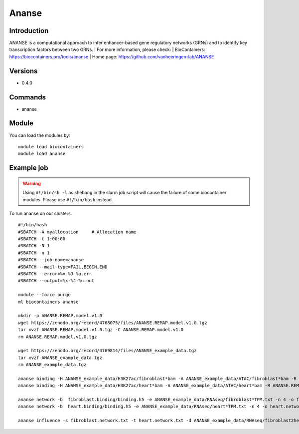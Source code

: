 .. _backbone-label:

Ananse
==============================

Introduction
~~~~~~~~
ANANSE is a computational approach to infer enhancer-based gene regulatory networks (GRNs) and to identify key transcription factors between two GRNs.
| For more information, please check:
| BioContainers: https://biocontainers.pro/tools/ananse 
| Home page: https://github.com/vanheeringen-lab/ANANSE

Versions
~~~~~~~~
- 0.4.0

Commands
~~~~~~~
- ananse

Module
~~~~~~~~
You can load the modules by::

    module load biocontainers
    module load ananse

Example job
~~~~~
.. warning::
    Using ``#!/bin/sh -l`` as shebang in the slurm job script will cause the failure of some biocontainer modules. Please use ``#!/bin/bash`` instead.

To run ananse on our clusters::

    #!/bin/bash
    #SBATCH -A myallocation     # Allocation name
    #SBATCH -t 1:00:00
    #SBATCH -N 1
    #SBATCH -n 1
    #SBATCH --job-name=ananse
    #SBATCH --mail-type=FAIL,BEGIN,END
    #SBATCH --error=%x-%J-%u.err
    #SBATCH --output=%x-%J-%u.out

    module --force purge
    ml biocontainers ananse

    mkdir -p ANANSE.REMAP.model.v1.0
    wget https://zenodo.org/record/4768075/files/ANANSE.REMAP.model.v1.0.tgz
    tar xvzf ANANSE.REMAP.model.v1.0.tgz -C ANANSE.REMAP.model.v1.0
    rm ANANSE.REMAP.model.v1.0.tgz

    wget https://zenodo.org/record/4769814/files/ANANSE_example_data.tgz
    tar xvzf ANANSE_example_data.tgz
    rm ANANSE_example_data.tgz

    ananse binding -H ANANSE_example_data/H3K27ac/fibroblast*bam -A ANANSE_example_data/ATAC/fibroblast*bam -R ANANSE.REMAP.model.v1.0/ -o fibroblast.binding
    ananse binding -H ANANSE_example_data/H3K27ac/heart*bam -A ANANSE_example_data/ATAC/heart*bam -R ANANSE.REMAP.model.v1.0/ -o heart.binding

    ananse network -b  fibroblast.binding/binding.h5 -e ANANSE_example_data/RNAseq/fibroblast*TPM.txt -n 4 -o fibroblast.network.txt
    ananse network -b  heart.binding/binding.h5 -e ANANSE_example_data/RNAseq/heart*TPM.txt -n 4 -o heart.network.txt

    ananse influence -s fibroblast.network.txt -t heart.network.txt -d ANANSE_example_data/RNAseq/fibroblast2heart_degenes.csv -p -o fibroblast2heart.influence.txt
